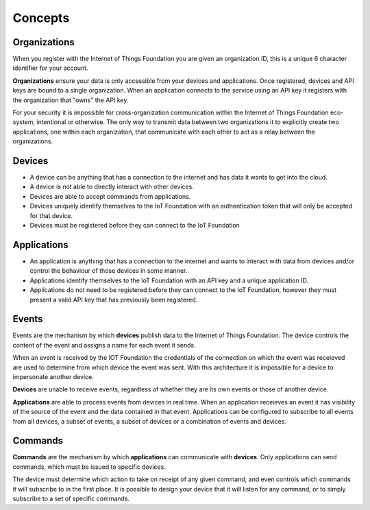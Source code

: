 ===============================================================================
Concepts
===============================================================================

Organizations
-------------------------------------------------------------------------------
When you register with the Internet of Things Foundation you are given an 
organization ID, this is a unique 6 character identifier for your account.

**Organizations** ensure your data is only accessible from your devices and 
applications.  Once registered, devices and API keys are bound to a single 
organization.  When an application connects to the service using an API key it
registers with the organization that "owns" the API key.

For your security it is impossible for cross-organization communication within the
Internet of Things Foundation eco-system, intentional or otherwise.  The only way 
to transmit data between two organizations it to explicitly create 
two applications, one within each organization, that communicate with each other to
act as a relay between the organizations.


Devices
-------------------------------------------------------------------------------
* A device can be anything that has a connection to the internet and has data it
  wants to get into the cloud.  
* A device is not able to directly interact with other devices.  
* Devices are able to accept commands from applications.
* Devices uniquely identify themselves to the IoT Foundation with an authentication
  token that will only be accepted for that device.
* Devices must be registered before they can connect to the IoT Foundation


Applications
-------------------------------------------------------------------------------
* An application is anything that has a connection to the internet and wants to 
  interact with data from devices and/or control the behaviour of those devices in
  some manner.
* Applications identify themselves to the IoT Foundation with an API key and a 
  unique application ID.
* Applications do not need to be registered before they can connect to the IoT 
  Foundation, however they must present a valid API key that has previously
  been registered.


Events
-------------------------------------------------------------------------------
Events are the mechanism by which **devices** publish data to the Internet of 
Things Foundation.  The device controls the content of the event and 
assigns a name for each event it sends.  

When an event is received by the IOT Foundation the credentials 
of the connection on which the event was receieved are used to determine from which 
device the event was sent.  With this architecture it is impossible for a 
device to impersonate another device.

**Devices** are unable to receive events, regardless of whether they are its own 
events or those of another device.

**Applications** are able to process events from devices in real time.  When an 
application receieves an event it has visibility of the source of the event and
the data contained in that event.  Applications can be configured to subscribe 
to all events from all devices, a subset of events, a subset of devices or a 
combination of events and devices.


Commands
-------------------------------------------------------------------------------
**Commands** are the mechanism by which **applications** can communicate with 
**devices**.  Only applications can send commands, which must be issued to specific 
devices. 

The device must determine which action to take on receipt of any given command, 
and even controls which commands it will subscribe to in the first place.  It is 
possible to design your device that it will listen for any command, or to simply 
subscribe to a set of specific commands.

